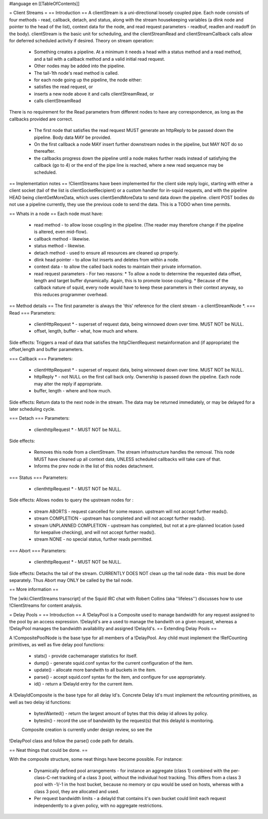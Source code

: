 #language en
[[TableOfContents]]

= Client Streams =
== Introduction ==
A clientStream is a uni-directional loosely coupled pipe. Each node
consists of four methods - read, callback, detach, and status, along with the
stream housekeeping variables (a dlink node and pointer to the head of
the list), context data for the node, and read request parameters -
readbuf, readlen and readoff (in the body).
clientStream is the basic unit for scheduling, and the clientStreamRead
and clientStreamCallback calls allow for deferred scheduled activity if desired.
Theory on stream operation:

 * Something creates a pipeline. At a minimum it needs a head with a status method and a read method, and a tail with a callback method and a valid initial read request.
 * Other nodes may be added into the pipeline.
 * The tail-1th node's read method is called.
 * for each node going up the pipeline, the node either:

 * satisfies the read request, or
 * inserts a new node above it and calls clientStreamRead, or
 * calls clientStreamRead

There is no requirement for the Read parameters from different
nodes to have any correspondence, as long as the callbacks provided are
correct.
 * The first node that satisfies the read request MUST generate an httpReply to be passed down the pipeline. Body data MAY be provided.
 * On the first callback a node MAY insert further downstream nodes in the pipeline, but MAY NOT do so thereafter.
 * the callbacks progress down the pipeline until a node makes further reads instead of satisfying the callback (go to 4) or the end of the pipe line is reached, where a new read sequence may be scheduled.

== Implementation notes ==
!ClientStreams have been implemented for the client side reply logic,
starting with either a client socket (tail of the list is
clientSocketRecipient) or a custom handler for in-squid requests, and
with the pipeline HEAD being clientGetMoreData, which uses
clientSendMoreData to send data down the pipeline.
client POST bodies do not use a pipeline currently, they use the
previous code to send the data. This is a TODO when time permits.

== Whats in a node ==
Each node must have: 

 * read method - to allow loose coupling in the pipeline. (The reader may therefore change if the pipeline is altered, even mid-flow).
 * callback method - likewise.
 * status method - likewise.
 * detach method - used to ensure all resources are cleaned up properly.
 * dlink head pointer - to allow list inserts and deletes from within a node.
 * context data - to allow the called back nodes to maintain their private information.
 * read request parameters - For two reasons:
   * To allow a node to determine the requested data offset, length and target buffer dynamically. Again, this is to promote loose coupling.
   * Because of the callback nature of squid, every node would have to keep these parameters in their context anyway, so this reduces programmer overhead.

== Method details ==
The first parameter is always the 'this' reference for the client
stream - a clientStreamNode *.
=== Read ===
Parameters:
 * clientHttpRequest * - superset of request data, being winnowed down over time. MUST NOT be NULL.
 * offset, length, buffer - what, how much and where.

Side effects:
Triggers a read of data that satisfies the httpClientRequest 
metainformation and (if appropriate) the offset,length and buffer
parameters.

=== Callback ===
Parameters:

 * clientHttpRequest * - superset of request data, being winnowed down over time. MUST NOT be NULL.
 * httpReply * - not NULL on the first call back only. Ownership is passed down the pipeline. Each node may alter the reply if appropriate.
 * buffer, length - where and how much.

Side effects:
Return data to the next node in the stream. The data may be returned immediately,
or may be delayed for a later scheduling cycle.

=== Detach ===
Parameters:

 * clienthttpRequest * - MUST NOT be NULL.

Side effects:

 * Removes this node from a clientStream. The stream infrastructure handles the removal. This node MUST have cleaned up all context data, UNLESS scheduled callbacks will take care of that.
 * Informs the prev node in the list of this nodes detachment.

=== Status ===
Parameters:

 * clienthttpRequest * - MUST NOT be NULL.

Side effects:
Allows nodes to query the upstream nodes for :

 * stream ABORTS - request cancelled for some reason. upstream will not accept further reads().
 * stream COMPLETION - upstream has completed and will not accept further reads().
 * stream UNPLANNED COMPLETION - upstream has completed, but not at a pre-planned location (used for keepalive checking), and will not accept further reads().
 * stream NONE - no special status, further reads permitted.


=== Abort ===
Parameters:

 * clienthttpRequest * - MUST NOT be NULL.

Side effects:
Detachs the tail of the stream. CURRENTLY DOES NOT clean up the tail node data - this must be done separately. Thus Abort may ONLY be called by the tail node.


== More information ==

The [wiki:ClientStreams transcript] of the Squid IRC chat with Robert Collins (aka ''lifeless'') discusses how to use !ClientStreams for content analysis.


= Delay Pools =
== Introduction ==
A !DelayPool is a Composite used to manage bandwidth for any request
assigned to the pool by an access expression. !DelayId's are a used
to manage the bandwith on a given request, whereas a !DelayPool 
manages the bandwidth availability and assigned !DelayId's.
== Extending Delay Pools ==

A !CompositePoolNode is the base type for all members of a !DelayPool.
Any child must implement the !RefCounting primitives, as well as five
delay pool functions:

 * stats() - provide cachemanager statistics for itself.
 * dump() - generate squid.conf syntax for the current configuration of the item.
 * update() - allocate more bandwith to all buckets in the item.
 * parse() - accept squid.conf syntax for the item, and configure for use appropriately.
 * id() - return a !DelayId entry for the current item.

A !DelayIdComposite is the base type for all delay Id's. Concrete
Delay Id's must implement the refcounting primitives, as well as two
delay id functions:

 * bytesWanted() - return the largest amount of bytes that this delay id allows by policy.
 * bytesIn() - record the use of bandwidth by the request(s) that this delayId is monitoring.

 Composite creation is currently under design review, so see the
!DelayPool class and follow the parse() code path for details.

== Neat things that could be done. ==

With the composite structure, some neat things have become possible.
For instance:

 * Dynamically defined pool arrangements - for instance an aggregate (class 1) combined with the per-class-C-net tracking of a class 3 pool, without the individual host tracking. This differs from a class 3 pool with -1/-1 in the host bucket, because no memory or cpu would be used on hosts, whereas with a class 3 pool, they are allocated and used.
 * Per request bandwidth limits - a delayId that contains it's own bucket could limit each request independently to a given policy, with no aggregate restrictions.
